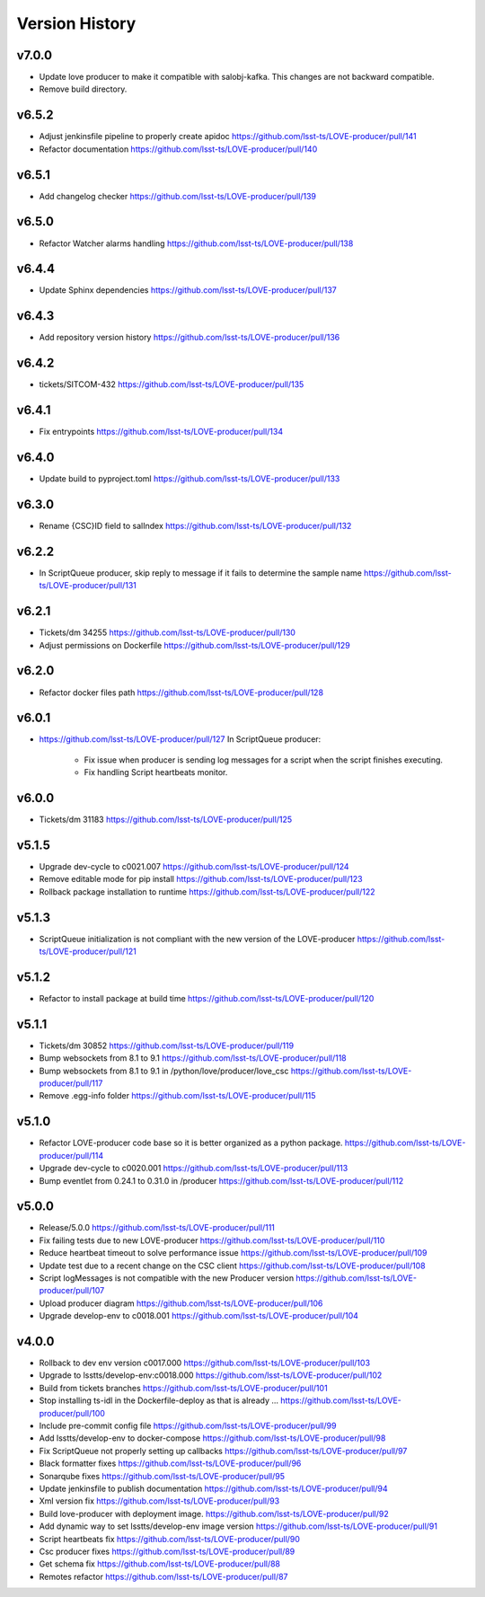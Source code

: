 ===============
Version History
===============

v7.0.0
------

* Update love producer to make it compatible with salobj-kafka.
  This changes are not backward compatible.
* Remove build directory.

v6.5.2
-------

* Adjust jenkinsfile pipeline to properly create apidoc `<https://github.com/lsst-ts/LOVE-producer/pull/141>`_
* Refactor documentation `<https://github.com/lsst-ts/LOVE-producer/pull/140>`_

v6.5.1
-------

* Add changelog checker `<https://github.com/lsst-ts/LOVE-producer/pull/139>`_

v6.5.0
-------

* Refactor Watcher alarms handling `<https://github.com/lsst-ts/LOVE-producer/pull/138>`_

v6.4.4
-------

* Update Sphinx dependencies `<https://github.com/lsst-ts/LOVE-producer/pull/137>`_

v6.4.3
-------

* Add repository version history `<https://github.com/lsst-ts/LOVE-producer/pull/136>`_

v6.4.2
------

* tickets/SITCOM-432 `<https://github.com/lsst-ts/LOVE-producer/pull/135>`_

v6.4.1
------

* Fix entrypoints `<https://github.com/lsst-ts/LOVE-producer/pull/134>`_

v6.4.0
------

* Update build to pyproject.toml `<https://github.com/lsst-ts/LOVE-producer/pull/133>`_

v6.3.0
------

* Rename {CSC}ID field to salIndex `<https://github.com/lsst-ts/LOVE-producer/pull/132>`_

v6.2.2
------

* In ScriptQueue producer, skip reply to message if it fails to determine the sample name `<https://github.com/lsst-ts/LOVE-producer/pull/131>`_

v6.2.1
------

* Tickets/dm 34255 `<https://github.com/lsst-ts/LOVE-producer/pull/130>`_
* Adjust permissions on Dockerfile `<https://github.com/lsst-ts/LOVE-producer/pull/129>`_

v6.2.0
------

* Refactor docker files path `<https://github.com/lsst-ts/LOVE-producer/pull/128>`_

v6.0.1
------

* `<https://github.com/lsst-ts/LOVE-producer/pull/127>`_ In ScriptQueue producer:

    * Fix issue when producer is sending log messages for a script when the script finishes executing.
    * Fix handling Script heartbeats monitor.

v6.0.0
------

* Tickets/dm 31183 `<https://github.com/lsst-ts/LOVE-producer/pull/125>`_

v5.1.5
------

* Upgrade dev-cycle to c0021.007 `<https://github.com/lsst-ts/LOVE-producer/pull/124>`_
* Remove editable mode for pip install `<https://github.com/lsst-ts/LOVE-producer/pull/123>`_
* Rollback package installation to runtime `<https://github.com/lsst-ts/LOVE-producer/pull/122>`_

v5.1.3
------

* ScriptQueue initialization is not compliant with the new version of the LOVE-producer `<https://github.com/lsst-ts/LOVE-producer/pull/121>`_

v5.1.2
------

* Refactor to install package at build time `<https://github.com/lsst-ts/LOVE-producer/pull/120>`_

v5.1.1
------

* Tickets/dm 30852 `<https://github.com/lsst-ts/LOVE-producer/pull/119>`_
* Bump websockets from 8.1 to 9.1 `<https://github.com/lsst-ts/LOVE-producer/pull/118>`_
* Bump websockets from 8.1 to 9.1 in /python/love/producer/love_csc `<https://github.com/lsst-ts/LOVE-producer/pull/117>`_
* Remove .egg-info folder `<https://github.com/lsst-ts/LOVE-producer/pull/115>`_

v5.1.0
------

* Refactor LOVE-producer code base so it is better organized as a python package. `<https://github.com/lsst-ts/LOVE-producer/pull/114>`_
* Upgrade dev-cycle to c0020.001 `<https://github.com/lsst-ts/LOVE-producer/pull/113>`_
* Bump eventlet from 0.24.1 to 0.31.0 in /producer `<https://github.com/lsst-ts/LOVE-producer/pull/112>`_

v5.0.0
------

* Release/5.0.0 `<https://github.com/lsst-ts/LOVE-producer/pull/111>`_
* Fix failing tests due to new LOVE-producer `<https://github.com/lsst-ts/LOVE-producer/pull/110>`_
* Reduce heartbeat timeout to solve performance issue `<https://github.com/lsst-ts/LOVE-producer/pull/109>`_
* Update test due to a recent change on the CSC client `<https://github.com/lsst-ts/LOVE-producer/pull/108>`_
* Script logMessages is not compatible with the new Producer version `<https://github.com/lsst-ts/LOVE-producer/pull/107>`_
* Upload producer diagram `<https://github.com/lsst-ts/LOVE-producer/pull/106>`_
* Upgrade develop-env to c0018.001 `<https://github.com/lsst-ts/LOVE-producer/pull/104>`_

v4.0.0
------

* Rollback to dev env version c0017.000 `<https://github.com/lsst-ts/LOVE-producer/pull/103>`_
* Upgrade to lsstts/develop-env:c0018.000 `<https://github.com/lsst-ts/LOVE-producer/pull/102>`_
* Build from tickets branches `<https://github.com/lsst-ts/LOVE-producer/pull/101>`_
* Stop installing ts-idl in the Dockerfile-deploy as that is already … `<https://github.com/lsst-ts/LOVE-producer/pull/100>`_
* Include pre-commit config file `<https://github.com/lsst-ts/LOVE-producer/pull/99>`_
* Add lsstts/develop-env to docker-compose `<https://github.com/lsst-ts/LOVE-producer/pull/98>`_
* Fix ScriptQueue not properly setting up callbacks `<https://github.com/lsst-ts/LOVE-producer/pull/97>`_
* Black formatter fixes `<https://github.com/lsst-ts/LOVE-producer/pull/96>`_
* Sonarqube fixes `<https://github.com/lsst-ts/LOVE-producer/pull/95>`_
* Update jenkinsfile to publish documentation `<https://github.com/lsst-ts/LOVE-producer/pull/94>`_
* Xml version fix `<https://github.com/lsst-ts/LOVE-producer/pull/93>`_
* Build love-producer with deployment image. `<https://github.com/lsst-ts/LOVE-producer/pull/92>`_
* Add dynamic way to set lsstts/develop-env image version `<https://github.com/lsst-ts/LOVE-producer/pull/91>`_
* Script heartbeats fix `<https://github.com/lsst-ts/LOVE-producer/pull/90>`_
* Csc producer fixes `<https://github.com/lsst-ts/LOVE-producer/pull/89>`_
* Get schema fix `<https://github.com/lsst-ts/LOVE-producer/pull/88>`_
* Remotes refactor `<https://github.com/lsst-ts/LOVE-producer/pull/87>`_
